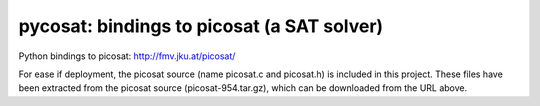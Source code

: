 ===========================================
pycosat: bindings to picosat (a SAT solver)
===========================================

Python bindings to picosat: http://fmv.jku.at/picosat/

For ease if deployment, the picosat source (name picosat.c and picosat.h)
is included in this project.  These files have been extracted from the
picosat source (picosat-954.tar.gz), which can be downloaded from the
URL above.
